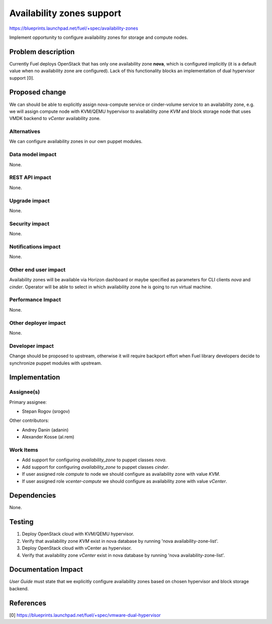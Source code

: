 ..
 This work is licensed under a Creative Commons Attribution 3.0 Unported
 License.

 http://creativecommons.org/licenses/by/3.0/legalcode

==========================================
Availability zones support
==========================================

https://blueprints.launchpad.net/fuel/+spec/availability-zones

Implement opportunity to configure availability zones for storage and compute
nodes.

Problem description
===================

Currently Fuel deploys OpenStack that has only one availability zone **nova**,
which is configured implicitly (it is a default value when no availability zone
are configured).  Lack of this functionality blocks an implementation of
dual hypervisor support [0].


Proposed change
===============

We can should be able to explicitly assign nova-compute service or
cinder-volume service to an availability zone, e.g. we will assign compute node
with KVM/QEMU hypervisor to availability zone *KVM* and block storage node
that uses VMDK backend to *vCenter* availability zone.

Alternatives
------------

We can configure availability zones in our own puppet modules.

Data model impact
-----------------

None.

REST API impact
---------------

None.

Upgrade impact
--------------

None.

Security impact
---------------

None.

Notifications impact
--------------------

None.

Other end user impact
---------------------

Availability zones will be available via Horizon dashboard or maybe specified
as parameters for CLI clients *nova* and *cinder*.  Operator will be able to
select in which availability zone he is going to run virtual machine.

Performance Impact
------------------

None.

Other deployer impact
---------------------

None.

Developer impact
----------------

Change should be proposed to upstream, otherwise it will require backport
effort when Fuel library developers decide to synchronize puppet modules with
upstream.

Implementation
==============

Assignee(s)
-----------

Primary assignee:

* Stepan Rogov (srogov)

Other contributors:

* Andrey Danin (adanin)
* Alexander Kosse (al.rem)

Work Items
----------

* Add support for configuring *availability_zone* to puppet classes *nova*.

* Add support for configuring *availability_zone* to puppet classes *cinder*.

* If user assigned role *compute* to node we should configure as availability
  zone with value *KVM*.

* If user assigned role *vcenter-compute* we should configure as availability
  zone with value *vCenter*.

Dependencies
============

None.

Testing
=======

#. Deploy OpenStack cloud with KVM/QEMU hypervisor.

#. Verify that availability zone *KVM* exist in nova database by running
   'nova availability-zone-list'.

#. Deploy OpenStack cloud with vCenter as hypervisor.

#. Verify that availability zone *vCenter* exist in nova database by running
   'nova availability-zone-list'.


Documentation Impact
====================

*User Guide* must state that we explicitly configure availability zones based
on chosen hypervisor and block storage backend.

References
==========

[0] https://blueprints.launchpad.net/fuel/+spec/vmware-dual-hypervisor
